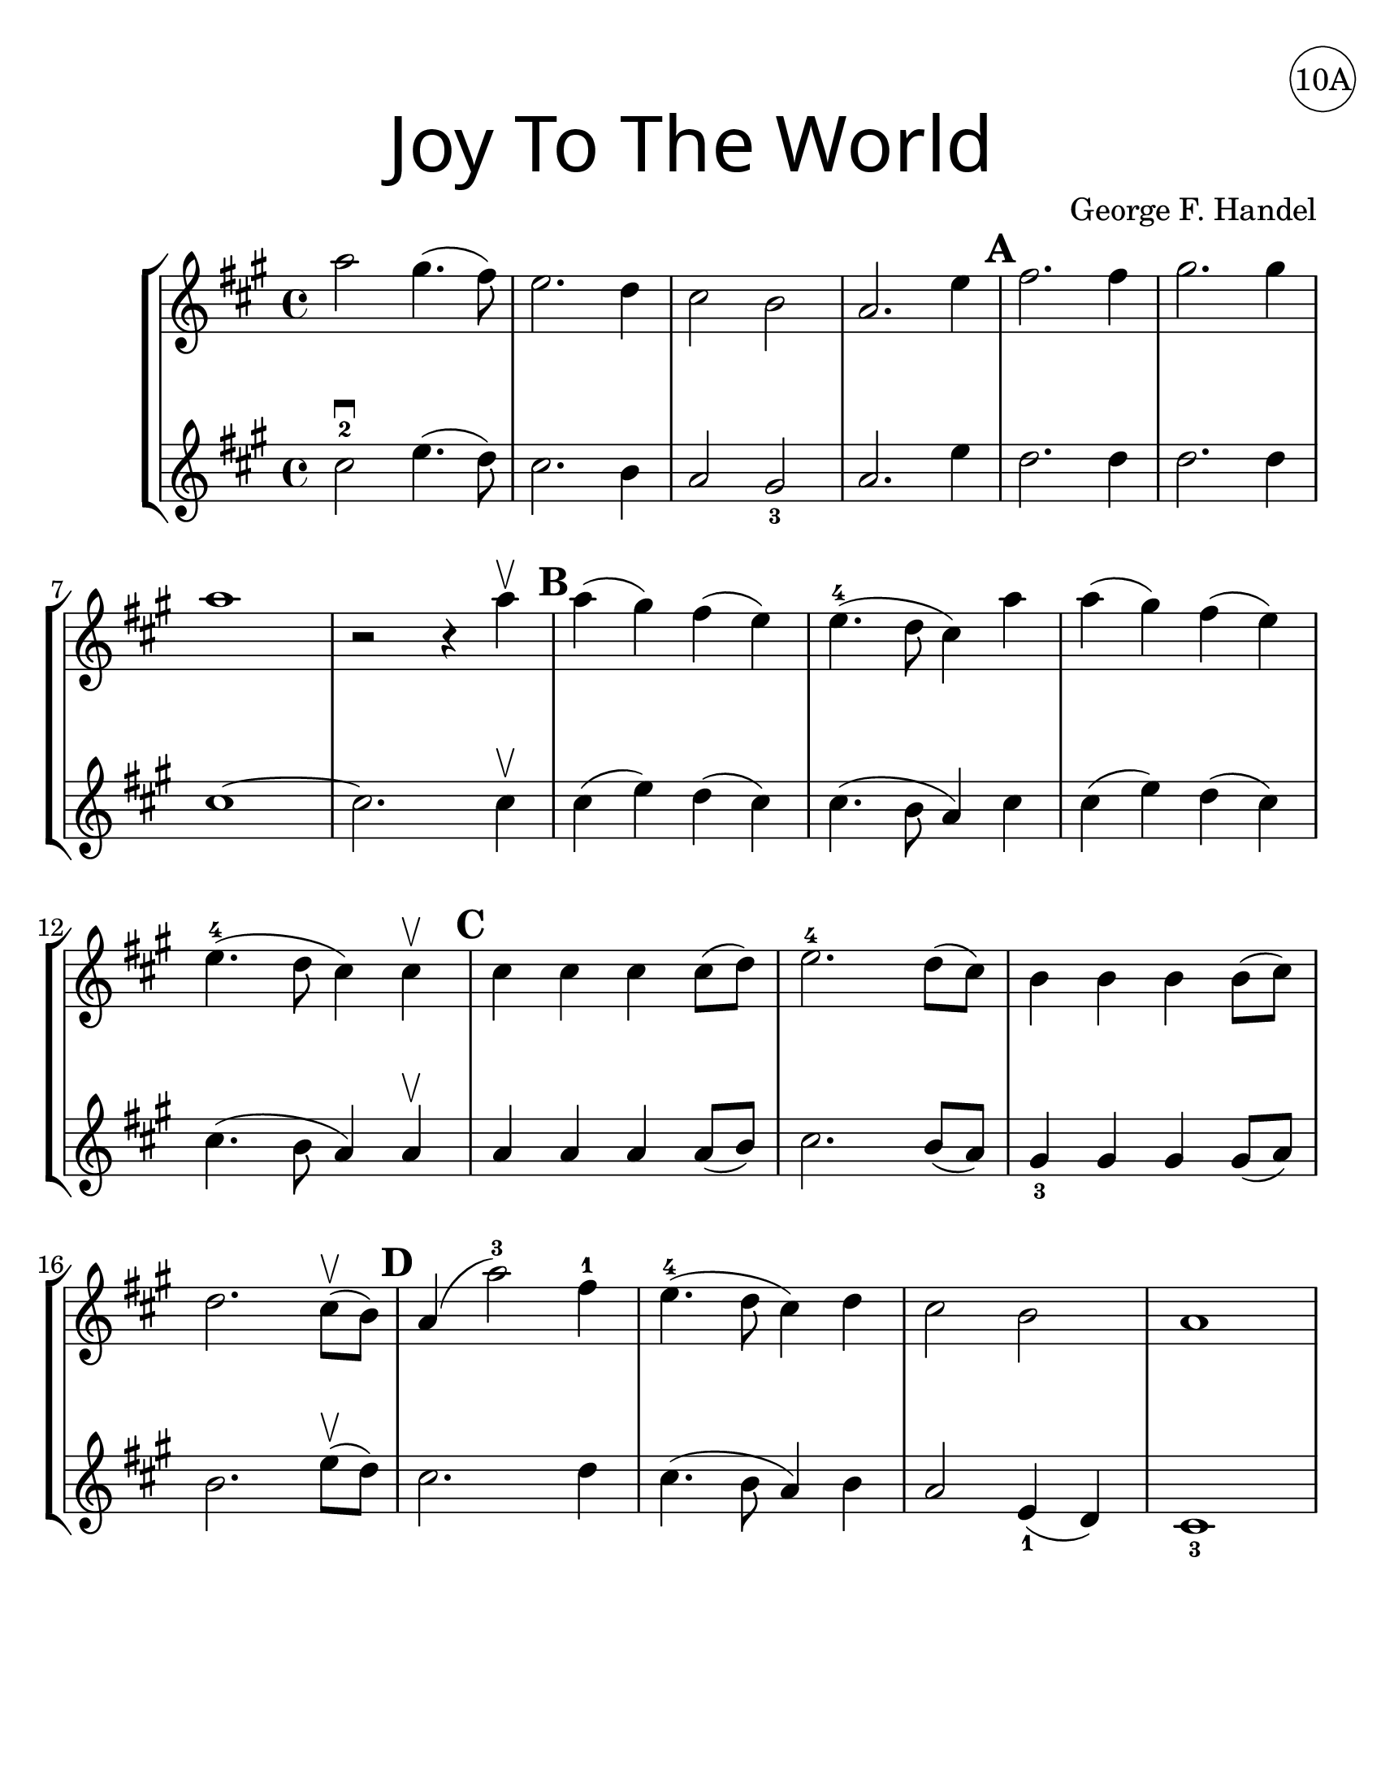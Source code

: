 \version "2.19.40"
\language "english"
#(set-default-paper-size "letter")
#(set-global-staff-size 25)


first = \relative a' {
  \set Score.markFormatter = #format-mark-box-barnumbers
  \time 4/4
  \key a \major
  a'2 gs4.(fs8) |
  e2. d4 |
  cs2 b2 |
  a2. e'4 |
  \mark \default
  fs2. fs4 |
  gs2. gs4 |
  \break

  a1 |
  <<r2 s2>> r4 a4\upbow |
  \mark \default |
  a4(gs) fs(e) |
  e4.-4(d8 cs4) a'4 |
  a4(gs) fs(e) |
  \break

  e4.-4(d8 cs4) cs4\upbow |
  \mark \default
  cs4 cs cs cs8(d) |
  e2.-4 d8(cs) |
  b4 b b b8(cs) |
  \break

  d2. cs8\upbow(b8) |
  \mark \default
  a4(a'2-3) fs4-1 |
  e4.-4(d8 cs4) d4 |
  cs2 b2 |
  a1
}
%{
\addlyrics {
  Joy to__the world! The Lord is come.
  Let earth re -- ceive her King
  Let eve -- ry heart
  Pre -- pare Him room
  And heaven and nat -- ure sing
  And heaven and nat -- ure sing
  And heaven and heaven and nature sing
}
%}
second = \relative a' {
  \time 4/4
  \key a \major
  cs2-2\downbow e4.(d8) |
  cs2. b4 |
  a2 gs2_3 |
  a2. e'4 |
  d2. d4 |
  d2. d4 |
  \break

  cs1~ |
  cs2. cs4 \upbow |
  cs4(e4) d4(cs) |
  cs4.(b8 a4) cs4 |
  cs4(e4) d(cs) |
  cs4.(b8 a4) a4\upbow |
  a a a a8(b) |
  cs2. b8(a) |
  gs4_3 gs gs gs8(a) |
  \break

  b2. e8\upbow(d8) |
  cs2. d4 |
  cs4.(b8 a4) b4 |
  a2 e4_1(d4) cs1_3
}

\bookpart {
  \header {
    title = \markup {
      \override #'(font-name . "SantasSleighFull")
      \override #'(font-size . 8)
      { "Joy To The World" }
    }
    dedication = \markup { \huge \hspace #90 \circle "10A" }
    instrument = ""
    tagline = ""
    composer = "George F. Handel"
  }

  \score {
    \new StaffGroup <<
      \new Staff \with {
        \override VerticalAxisGroup.staff-staff-spacing = #'((basic-distance . 12))
      } {
        \first
      }
      \new Staff {
        \second
      }
    >>
  }
}

\bookpart {
  \header {
    title = \markup {
      \override #'(font-name . "SantasSleighFull")
      \override #'(font-size . 8)
      { "Joy To The World" }
    }
    dedication = \markup { \huge \hspace #90 \circle "10B" }
    instrument = ""
    tagline = ""
    composer = "George F. Handel"
  }
  \score {
    \new Staff \with {
      \override VerticalAxisGroup.staff-staff-spacing = #'((basic-distance . 12))
    } {
      \first
    }
  }
  \markup {
    \column {
      \small \italic {
        \line { "Joy to the world! The Lord is come." }
        \line { "Let earth receive her King" }
        \line { "Let every heart" }
        \line { "Prepare Him room" }
        \line { "And heaven and nature sing" }
        \line { "And heaven and nature sing" }
        \line { "And heaven and heaven and nature sing" }
        \line { "\n" }
        \line { "Joy to the world, the Savior reigns" }
        \line { "Let men their songs employ" }
        \line { "While fields and floods" }
        \line { "Rocks, hills and plains" }
        \line { "Repeat the sounding joy" }
        \line { "Repeat the sounding joy" }
        \line { "Repeat, repeat, the sounding joy" }
        }
      }
    \column {
      \small \italic {
        \line { "He rules the world with truth and grace," }
        \line { "And makes the nations prove" }
        \line { "The glories of His righteousness," }
        \line { "And wonders of His love;" }
        \line { "And wonders of His love;" }
        \line { "And wonders, wonders of His love." }
        \line { "\n" }
        \line { "Joy to the world! The Lord is come." }
        \line { "Let earth receive her King" }
        \line { "Let every heart" }
        \line { "Prepare Him room" }
        \line { "And heaven and nature sing" }
        \line { "And heaven and nature sing" }
        \line { "And heaven and heaven and nature sing" }
        \line { "And heaven and heaven and nature sing" }
      }
    }
  }
}
